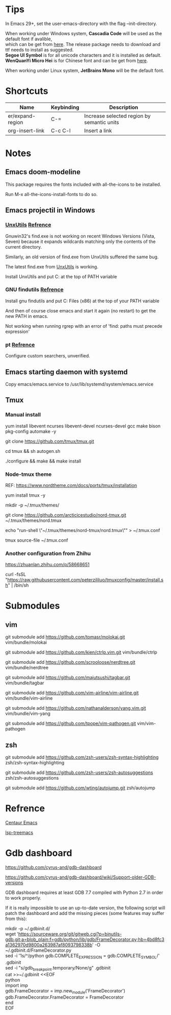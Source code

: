 #+STARTUP: showall
#+OPTIONS: \n:t

* Tips
In Emacs 29+, set the user-emacs-directory with the flag --init-directory.

When working under Windows system, *Cascadia Code* will be used as the default font if avalible,
which can be get from [[https://github.com/microsoft/cascadia-code/releases][here]]. The release package needs to download and ttf needs to install as suggested.
*Segoe UI Symbol* is for all unicode characters and it is installed as default.
*WenQuanYi Micro Hei* is for Chinese font and can be get from [[https://chinesefonts.org/fonts/wenquanyi-micro-hei-regular][here]].

When working under Linux system, *JetBrains Mono* will be the default font.
* Shortcuts
| Name             | Keybinding | Description                                |
|------------------+------------+--------------------------------------------|
| er/expand-region | C-=        | Increase selected region by semantic units |
| org-insert-link  | C-c C-l    | Insert a link                              |
* Notes

** Emacs doom-modeline

   This package requires the fonts included with all-the-icons to be installed.

   Run M-x all-the-icons-install-fonts to do so. 

** Emacs projectil in Windows

*** [[https://sourceforge.net/projects/unxutils/][UnxUtils]] [[https://stackoverflow.com/questions/3995493/gnuwin32-find-exe-expands-wildcard-before-performing-search/3996353#3996353][Refrence]]

    Gnuwin32's find.exe is not working on recent Windows Versions (Vista, Seven) because it expands wildcards matching only the contents of the current directory.

    Similarly, an old version of find.exe from UnxUtils suffered the same bug.

    The latest find.exe from [[https://sourceforge.net/projects/unxutils/][UnxUtils]] is working.

    Install UnxUtils and put C:\UnxUtils\usr\local\wbin at the top of PATH variable

*** GNU findutils [[https://github.com/bbatsov/projectile/issues/827][Refrence]]

    Install gnu findutils and put C:\Program Files (x86)\GnuWin32\bin at the top of your PATH variable

    And then of course close emacs and start it again (no restart) to get the new PATH in emacs.

    Not working when running rgrep with an error of 'find: paths must precede expression'

*** pt [[https://github.com/bbatsov/projectile/issues/1124][Refrence]]

    Configure custom searchers, unverified.

** Emacs starting daemon with systemd

   Copy emacs/emacs.service to /usr/lib/systemd/system/emacs.service
   
** Tmux

*** Manual install
    
    yum install libevent ncurses libevent-devel ncurses-devel gcc make bison pkg-config automake -y
    
    git clone https://github.com/tmux/tmux.git
    
    cd tmux && sh autogen.sh
    
    ./configure &&  make && make install
    
*** Node-tmux theme
    
    REF: https://www.nordtheme.com/docs/ports/tmux/installation
    
    yum install tmux -y
    
    mkdir -p ~/.tmux/themes/
    
    git clone https://github.com/arcticicestudio/nord-tmux.git ~/.tmux/themes/nord.tmux
    
    echo "run-shell \"~/.tmux/themes/nord-tmux/nord.tmux\"" > ~/.tmux.conf
    
    tmux source-file ~/.tmux.conf
    
*** Another configuration from Zhihu
    
    https://zhuanlan.zhihu.com/p/58668651
    
    curl -fsSL "https://raw.githubusercontent.com/peterzililuo/tmuxconfig/master/install.sh" | /bin/sh

* Submodules

** vim
   
   git submodule add https://github.com/tomasr/molokai.git vim/bundle/molokai
   
   git submodule add https://github.com/kien/ctrlp.vim.git vim/bundle/ctrlp
   
   git submodule add https://github.com/scrooloose/nerdtree.git vim/bundle/nerdtree
   
   git submodule add https://github.com/majutsushi/tagbar.git vim/bundle/tagbar
   
   git submodule add https://github.com/vim-airline/vim-airline.git vim/bundle/vim-airline
   
   git submodule add https://github.com/nathanalderson/yang.vim.git vim/bundle/vim-yang
   
   git submodule add https://github.com/tpope/vim-pathogen.git vim/vim-pathogen
   
** zsh
   
   git submodule add https://github.com/zsh-users/zsh-syntax-highlighting zsh/zsh-syntax-highlighting
   
   git submodule add https://github.com/zsh-users/zsh-autosuggestions zsh/zsh-autosuggestions
   
   git submodule add https://github.com/wting/autojump.git zsh/autojump

* Refrence

  [[https://github.com/danielcnorris/centaur-emacs][Centaur Emacs]]

  [[https://github.com/emacs-lsp/lsp-treemacs][lsp-treemacs]]

* Gdb dashboard
https://github.com/cyrus-and/gdb-dashboard

https://github.com/cyrus-and/gdb-dashboard/wiki/Support-older-GDB-versions

GDB dashboard requires at least GDB 7.7 compiled with Python 2.7 in order to work properly.

If it is really impossible to use an up-to-date version, the following script will patch the dashboard and add the missing pieces (some features may suffer from this):

mkdir -p ~/.gdbinit.d/
wget 'https://sourceware.org/git/gitweb.cgi?p=binutils-gdb.git;a=blob_plain;f=gdb/python/lib/gdb/FrameDecorator.py;hb=4bd8fc3a1362970d9800a263987af8093798338b' -O ~/.gdbinit.d/FrameDecorator.py
sed -i '1s/^/python gdb.COMPLETE_EXPRESSION = gdb.COMPLETE_SYMBOL\n/' .gdbinit
sed -i "s/gdb_breakpoint.temporary/None/g" .gdbinit
cat >>~/.gdbinit <<EOF
python
import imp
gdb.FrameDecorator = imp.new_module('FrameDecorator')
gdb.FrameDecorator.FrameDecorator = FrameDecorator
end
EOF
